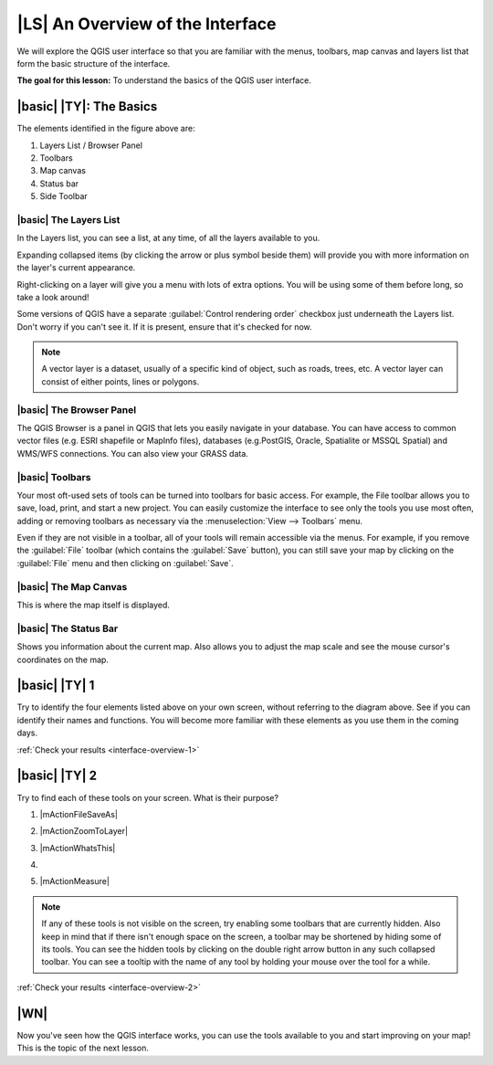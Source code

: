 |LS| An Overview of the Interface
===============================================================================

We will explore the QGIS user interface so that you are familiar with the
menus, toolbars, map canvas and layers list that form the basic structure of
the interface.

**The goal for this lesson:** To understand the basics of the QGIS user
interface.

|basic| |TY|: The Basics
-------------------------------------------------------------------------------

.. image::static/training_manual/interface/gui_numbered.png
   :align: center

The elements identified in the figure above are:

#. Layers List / Browser Panel
#. Toolbars
#. Map canvas
#. Status bar
#. Side Toolbar

.. Don't reorder these list items! They refer to elements as numbered on an
   image.

|basic| The Layers List
...............................................................................

In the Layers list, you can see a list, at any time, of all the layers
available to you.

Expanding collapsed items (by clicking the arrow or plus symbol beside them)
will provide you with more information on the layer's current appearance.

Right-clicking on a layer will give you a menu with lots of extra options. You
will be using some of them before long, so take a look around!

Some versions of QGIS have a separate :guilabel:`Control rendering order`
checkbox just underneath the Layers list. Don't worry if you can't see it. If
it is present, ensure that it's checked for now.

.. note::  A vector layer is a dataset, usually of a specific kind of object,
   such as roads, trees, etc. A vector layer can consist of either points,
   lines or polygons.

|basic| The Browser Panel
...............................................................................

The QGIS Browser is a panel in QGIS that lets you easily navigate in your
database. You can have access to common vector files (e.g. ESRI shapefile
or MapInfo files), databases (e.g.PostGIS, Oracle, Spatialite or MSSQL Spatial)
and WMS/WFS connections. You can also view your GRASS data.

|basic| Toolbars
...............................................................................

Your most oft-used sets of tools can be turned into toolbars for basic access.
For example, the File toolbar allows you to save, load, print, and start a new
project. You can easily customize the interface to see only the tools you use
most often, adding or removing toolbars as necessary via the
:menuselection:`View --> Toolbars` menu.

Even if they are not visible in a toolbar, all of your tools will remain
accessible via the menus. For example, if you remove the :guilabel:`File`
toolbar (which contains the :guilabel:`Save` button), you can still save your
map by clicking on the :guilabel:`File` menu and then clicking on
:guilabel:`Save`.

|basic| The Map Canvas
...............................................................................

This is where the map itself is displayed.

|basic| The Status Bar
...............................................................................

Shows you information about the current map. Also allows you to adjust the map
scale and see the mouse cursor's coordinates on the map.


.. _backlink-interface-overview-1:

|basic| |TY| 1
-------------------------------------------------------------------------------

Try to identify the four elements listed above on your own screen, without
referring to the diagram above. See if you can identify their names and
functions. You will become more familiar with these elements as you use them in
the coming days.

:ref:`Check your results <interface-overview-1>`


.. _backlink-interface-overview-2:

|basic| |TY| 2
-------------------------------------------------------------------------------

Try to find each of these tools on your screen. What is their purpose?

1. |mActionFileSaveAs|

2. |mActionZoomToLayer|

3. |mActionWhatsThis|

4. .. image:: static/training_manual/interface/toggle_render.png

5. |mActionMeasure|

.. note:: If any of these tools is not visible on the screen, try enabling
   some toolbars that are currently hidden. Also keep in mind that if there
   isn't enough space on the screen, a toolbar may be shortened by hiding some
   of its tools. You can see the hidden tools by clicking on the double right
   arrow button in any such collapsed toolbar. You can see a tooltip with the
   name of any tool by holding your mouse over the tool for a while.

:ref:`Check your results <interface-overview-2>`

|WN|
-------------------------------------------------------------------------------

Now you've seen how the QGIS interface works, you can use the tools available
to you and start improving on your map! This is the topic of the next lesson.
